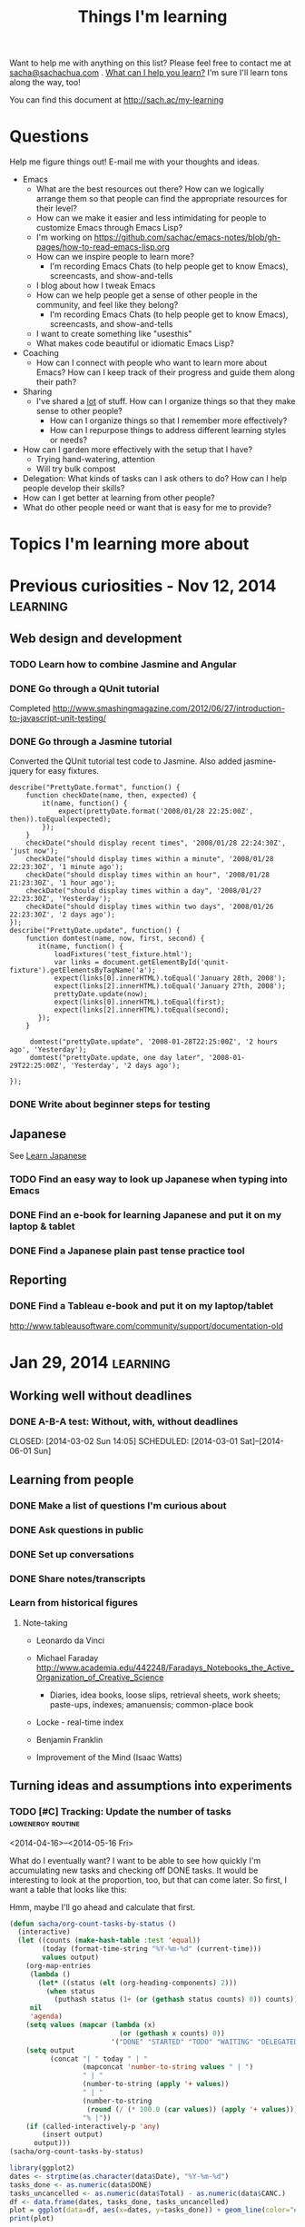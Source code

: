 #+TITLE: Things I'm learning
#+OPTIONS: toc:t

Want to help me with anything on this list? Please feel free to contact me at
[[mailto:sacha@sachachua.com][sacha@sachachua.com]] . [[http://sachachua.com/wp/2009/12/what-can-i-help-you-learn-looking-for-mentees/][What can I help you learn?]] I'm sure I'll learn tons along the way, too!

You can find this document at http://sach.ac/my-learning

* Questions

Help me figure things out! E-mail me with your thoughts and ideas.

- Emacs
	- What are the best resources out there? How can we logically arrange them so that people can find the appropriate resources for their level?
	- How can we make it easier and less intimidating for people to customize Emacs through Emacs Lisp?
    - I'm working on https://github.com/sachac/emacs-notes/blob/gh-pages/how-to-read-emacs-lisp.org
	- How can we inspire people to learn more?
		- I'm recording Emacs Chats (to help people get to know Emacs), screencasts, and show-and-tells
    - I blog about how I tweak Emacs
	- How can we help people get a sense of other people in the community, and feel like they belong?
		- I'm recording Emacs Chats (to help people get to know Emacs), screencasts, and show-and-tells
    - I want to create something like "usesthis"
	- What makes code beautiful or idiomatic Emacs Lisp?
- Coaching
	- How can I connect with people who want to learn more about Emacs? How can I keep track of their progress and guide them along their path?
- Sharing
  - I've shared a _lot_ of stuff. How can I organize things so that they make sense to other people?
	- How can I organize things so that I remember more effectively?
	- How can I repurpose things to address different learning styles or needs?
- How can I garden more effectively with the setup that I have?
  - Trying hand-watering, attention
  - Will try bulk compost
- Delegation: What kinds of tasks can I ask others to do? How can I help people develop their skills?
- How can I get better at learning from other people?
- What do other people need or want that is easy for me to provide?

* Topics I'm learning more about


* Previous curiosities - Nov 12, 2014                              :learning:
** Web design and development
   :PROPERTIES:
   :QUANTIFIED: Coding
   :END:

*** TODO Learn how to combine Jasmine and Angular
*** DONE Go through a QUnit tutorial
    CLOSED: [2014-11-12 Wed 15:44]
    :LOGBOOK:
    - State "DONE"       from "STARTED"    [2014-11-12 Wed 15:44]
    CLOCK: [2014-11-12 Wed 15:00]--[2014-11-12 Wed 15:44] =>  0:44
    :END:
    :PROPERTIES:
    :Effort:   1:00
    :END:
Completed http://www.smashingmagazine.com/2012/06/27/introduction-to-javascript-unit-testing/
*** DONE Go through a Jasmine tutorial
    CLOSED: [2014-11-12 Wed 16:25]
    :LOGBOOK:
    - State "DONE"       from "STARTED"    [2014-11-12 Wed 16:25]
    CLOCK: [2014-11-12 Wed 15:44]--[2014-11-12 Wed 16:25] =>  0:41
    :END:
    :PROPERTIES:
    :Effort:   1:00
    :END:
Converted the QUnit tutorial test code to Jasmine. Also added jasmine-jquery for easy fixtures.

#+begin_src js2
describe("PrettyDate.format", function() {
    function checkDate(name, then, expected) {
        it(name, function() {
            expect(prettyDate.format('2008/01/28 22:25:00Z', then)).toEqual(expected);
        });
    }
    checkDate("should display recent times", '2008/01/28 22:24:30Z', 'just now');
    checkDate("should display times within a minute", '2008/01/28 22:23:30Z', '1 minute ago');
    checkDate("should display times within an hour", '2008/01/28 21:23:30Z', '1 hour ago');
    checkDate("should display times within a day", '2008/01/27 22:23:30Z', 'Yesterday');
    checkDate("should display times within two days", '2008/01/26 22:23:30Z', '2 days ago');
});
describe("PrettyDate.update", function() {
    function domtest(name, now, first, second) {
       it(name, function() {
           loadFixtures('test_fixture.html');
           var links = document.getElementById('qunit-fixture').getElementsByTagName('a');
           expect(links[0].innerHTML).toEqual('January 28th, 2008');
           expect(links[2].innerHTML).toEqual('January 27th, 2008');
           prettyDate.update(now);
           expect(links[0].innerHTML).toEqual(first);
           expect(links[2].innerHTML).toEqual(second);
       });
    }

     domtest("prettyDate.update", '2008-01-28T22:25:00Z', '2 hours ago', 'Yesterday');
     domtest("prettyDate.update, one day later", '2008-01-29T22:25:00Z', 'Yesterday', '2 days ago');

});
#+end_src
*** DONE Write about beginner steps for testing
    CLOSED: [2014-11-12 Wed 16:40]
    :LOGBOOK:
    - State "DONE"       from "STARTED"    [2014-11-12 Wed 16:40]
    CLOCK: [2014-11-12 Wed 16:26]--[2014-11-12 Wed 16:40] =>  0:14
    :END:
    :PROPERTIES:
    :Effort:   1:00
    :END:
** Japanese
   :PROPERTIES:
   :QUANTIFIED: Japanese
   :END:
See [[file:~/personal/organizer.org::*Learn%20Japanese][Learn Japanese]]
*** TODO Find an easy way to look up Japanese when typing into Emacs
    :LOGBOOK:
    CLOCK: [2014-11-12 Wed 17:01]--[2014-11-15 Sat 09:30] => 64:29
    :END:
    :PROPERTIES:
    :Effort:   1:00
    :END:
*** DONE Find an e-book for learning Japanese and put it on my laptop & tablet
    CLOSED: [2014-11-12 Wed 12:31]
    :LOGBOOK:
    - State "DONE"       from "TODO"       [2014-11-12 Wed 12:31]
    :END:
*** DONE Find a Japanese plain past tense practice tool
    CLOSED: [2014-11-12 Wed 14:34]
    :LOGBOOK:
    - State "DONE"       from "STARTED"    [2014-11-12 Wed 14:34]
    CLOCK: [2014-11-12 Wed 13:57]--[2014-11-12 Wed 14:34] =>  0:37
    :END:
    :PROPERTIES:
    :Effort:   0:30
    :QUANTIFIED: Japanese
    :END:
** Reporting
*** DONE Find a Tableau e-book and put it on my laptop/tablet
    CLOSED: [2014-11-12 Wed 13:57]
    :LOGBOOK:
    - State "DONE"       from "STARTED"    [2014-11-12 Wed 13:57]
    CLOCK: [2014-11-12 Wed 12:31]--[2014-11-12 Wed 13:28] =>  0:57
    :END:
    :PROPERTIES:
    :Effort:   0:30
    :QUANTIFIED: Learn
    :END:
http://www.tableausoftware.com/community/support/documentation-old
* Jan 29, 2014                                                     :learning:
** Working well without deadlines
*** DONE A-B-A test: Without, with, without deadlines
    CLOSED: [2014-03-02 Sun 14:05] SCHEDULED: [2014-03-01 Sat]--[2014-06-01 Sun]
    :LOGBOOK:
    - State "DONE"       from "TODO"       [2014-03-02 Sun 14:05]
    :END:
** Learning from people
*** DONE Make a list of questions I'm curious about
		 CLOSED: [2014-04-20 Sun 23:13]
		:LOGBOOK:
		- State "DONE"       from "STARTED"    [2014-04-20 Sun 23:13]
		CLOCK: [2014-04-20 Sun 23:09]--[2014-04-20 Sun 23:13] =>  0:04
		CLOCK: [2014-04-20 Sun 22:34]--[2014-04-20 Sun 22:57] =>  0:23
		:END:
		:PROPERTIES:
		:Effort:   0:30
		:END:

*** DONE Ask questions in public
		 CLOSED: [2014-04-20 Sun 23:25]
		:LOGBOOK:
		- State "DONE"       from "STARTED"    [2014-04-20 Sun 23:25]
		CLOCK: [2014-04-20 Sun 23:14]--[2014-04-20 Sun 23:25] =>  0:11
		:END:
		:PROPERTIES:
		:Effort:   0:30
		:QUANTIFIED: Business Learn
		:END:
*** DONE Set up conversations
		 CLOSED: [2014-04-20 Sun 23:25]
		 :LOGBOOK:
		 - State "DONE"       from "TODO"       [2014-04-20 Sun 23:25]
		 :END:
		:PROPERTIES:
		:Effort:   0:30
		:END:
*** DONE Share notes/transcripts
		 CLOSED: [2014-04-18 Fri 10:25]
		 :LOGBOOK:
		 - State "DONE"       from "TODO"       [2014-04-18 Fri 10:25]
		 :END:
*** Learn from historical figures
**** Note-taking
- Leonardo da Vinci
- Michael Faraday http://www.academia.edu/442248/Faradays_Notebooks_the_Active_Organization_of_Creative_Science
  - Diaries, idea books, loose slips, retrieval sheets, work sheets; paste-ups, indexes; amanuensis; common-place book
- Locke - real-time index
- Benjamin Franklin

- Improvement of the Mind (Isaac Watts)

** Turning ideas and assumptions into experiments
*** TODO [#C] Tracking: Update the number of tasks        :lowenergy:routine:
    SCHEDULED: <2015-03-17 Tue .+1m>
    :PROPERTIES:
    :LAST_REPEAT: [2015-02-17 Tue 11:17]
    :END:
			 :LOGBOOK:
       - State "DONE"       from "TODO"       [2015-02-17 Tue 11:17]
       - State "DONE"       from "TODO"       [2015-01-16 Fri 17:08]
       - State "DONE"       from "TODO"       [2014-12-09 Tue 14:15]
       - State "DONE"       from "TODO"       [2014-11-05 Wed 18:27]
       - State "DONE"       from "TODO"       [2014-11-04 Tue 22:57]
       - State "DONE"       from "TODO"       [2014-11-03 Mon 22:15]
       - State "DONE"       from "TODO"       [2014-11-02 Sun 22:37]
			 - State "DONE"       from "TODO"       [2014-09-14 Sun 20:18]
			 - State "DONE"       from "TODO"       [2014-08-17 Sun 22:57]
			 - State "DONE"       from "TODO"       [2014-08-15 Fri 11:57]
			 - State "DONE"       from "TODO"       [2014-07-27 Sun 22:33]
			 - State "DONE"       from "TODO"       [2014-06-05 Thu 21:59]
			 - State "DONE"       from "TODO"       [2014-05-21 Wed 22:13]
			 - State "DONE"       from "STARTED"    [2014-05-07 Wed 22:39]
			 CLOCK: [2014-05-07 Wed 22:37]--[2014-05-07 Wed 22:39] =>  0:02
			 - State "DONE"       from "TODO"       [2014-05-07 Wed 22:37]
			 - State "DONE"       from "TODO"       [2014-05-04 Sun 21:25]
			 - State "DONE"       from "STARTED"    [2014-05-01 Thu 22:21]
			 CLOCK: [2014-05-01 Thu 22:12]--[2014-05-01 Thu 22:21] =>  0:09
			 - State "DONE"       from "TODO"       [2014-04-30 Wed 23:42]
			 - State "DONE"       from "TODO"       [2014-04-28 Mon 21:56]
			 - State "DONE"       from "TODO"       [2014-04-23 Wed 23:59]
			 - State "DONE"       from "TODO"       [2014-04-21 Mon 23:22]
			 - State "DONE"       from "TODO"       [2014-04-21 Mon 23:22]
			 - State "DONE"       from "TODO"       [2014-04-20 Sun 23:27]
			 - State "DONE"       from "STARTED"    [2014-04-18 Fri 16:37]
			 CLOCK: [2014-04-18 Fri 16:35]--[2014-04-18 Fri 16:37] =>  0:02
			 - State "DONE"       from "STARTED"    [2014-04-17 Thu 22:03]
			 CLOCK: [2014-04-17 Thu 21:49]--[2014-04-17 Thu 21:59] =>  0:10
			 :END:

<2014-04-16>--<2014-05-16 Fri>

What do I eventually want? I want to be able to see how quickly I'm accumulating new tasks and checking off DONE tasks. It would be interesting to look at the proportion, too, but that can come later. So first, I want a table that looks like this:

Hmm, maybe I'll go ahead and calculate that first.

#+begin_src emacs-lisp :results raw append
  (defun sacha/org-count-tasks-by-status ()
    (interactive)
    (let ((counts (make-hash-table :test 'equal))
          (today (format-time-string "%Y-%m-%d" (current-time)))
          values output)
      (org-map-entries
       (lambda ()
         (let* ((status (elt (org-heading-components) 2)))
           (when status
             (puthash status (1+ (or (gethash status counts) 0)) counts))))
       nil
       'agenda)
      (setq values (mapcar (lambda (x)
                             (or (gethash x counts) 0))
                           '("DONE" "STARTED" "TODO" "WAITING" "DELEGATED" "CANCELLED" "SOMEDAY")))
      (setq output
            (concat "| " today " | "
                    (mapconcat 'number-to-string values " | ")
                    " | "
                    (number-to-string (apply '+ values))
                    " | "
                    (number-to-string
                     (round (/ (* 100.0 (car values)) (apply '+ values))))
                    "% |"))
      (if (called-interactively-p 'any)
          (insert output)
        output)))
  (sacha/org-count-tasks-by-status)
#+end_src

#+NAME: burndown
#+RESULTS:
|       Date | DONE | START. | TODO | WAIT. | DELEG. | CANC. | SOMEDAY | Total | % done | + done | +canc. | + total | + t - d - c |
|------------+------+--------+------+-------+--------+-------+---------+-------+--------+--------+--------+---------+-------------|
| 2014-04-16 | 1104 |      1 |  403 |     3 |      1 |   104 |      35 |  1651 |    67% |        |        |         |             |
| 2014-04-17 | 1257 |      0 |  114 |     4 |      1 |   171 |     107 |  1654 |    76% |    153 |     67 |       3 |        -217 |
| 2014-04-18 | 1292 |      0 |   74 |     4 |      5 |   183 |     100 |  1658 |    78% |     35 |     12 |       4 |         -43 |
| 2014-04-20 | 1305 |      0 |   80 |     4 |      5 |   183 |     100 |  1677 |    78% |     13 |      0 |      19 |           6 |
| 2014-04-21 | 1311 |      1 |   78 |     4 |      4 |   184 |      99 |  1681 |    78% |      6 |      1 |       4 |          -3 |
| 2014-04-22 | 1313 |      2 |   75 |     4 |      4 |   184 |      99 |  1681 |    78% |      2 |      0 |       0 |          -2 |
| 2014-04-23 | 1369 |      4 |   66 |     4 |      5 |   186 |     101 |  1735 |    79% |     56 |      2 |      54 |          -4 |
| 2014-04-24 | 1371 |      3 |   69 |     4 |      5 |   186 |     101 |  1739 |    79% |      2 |      0 |       4 |           2 |
| 2014-04-25 | 1379 |      3 |   60 |     3 |      5 |   189 |     103 |  1742 |    79% |      8 |      3 |       3 |          -8 |
| 2014-04-26 | 1384 |      3 |   65 |     3 |      5 |   192 |     103 |  1755 |    79% |      5 |      3 |      13 |           5 |
| 2014-04-27 | 1389 |      2 |   66 |     3 |      5 |   192 |     103 |  1760 |    79% |      5 |      0 |       5 |           0 |
| 2014-04-28 | 1396 |      3 |   67 |     3 |      5 |   192 |     103 |  1769 |    79% |      7 |      0 |       9 |           2 |
| 2014-04-29 | 1396 |      3 |   67 |     3 |      5 |   192 |     103 |  1769 |    79% |      0 |      0 |       0 |           0 |
| 2014-04-30 | 1404 |      4 |   70 |     4 |      5 |   192 |     103 |  1782 |    79% |      8 |      0 |      13 |           5 |
| 2014-05-01 | 1413 |      4 |   80 |     3 |      4 |   193 |     103 |  1800 |    79% |      9 |      1 |      18 |           8 |
| 2014-05-02 | 1419 |      3 |   80 |     4 |      6 |   193 |     103 |  1808 |    78% |      6 |      0 |       8 |           2 |
| 2014-05-03 | 1429 |      4 |  106 |     4 |      6 |   192 |     114 |  1855 |    77% |     10 |     -1 |      47 |          38 |
| 2014-05-04 | 1434 |      3 |  105 |     4 |      6 |   192 |     114 |  1858 |    77% |      5 |      0 |       3 |          -2 |
| 2014-05-05 | 1442 |      5 |  103 |     3 |      7 |   192 |     115 |  1867 |    77% |      8 |      0 |       9 |           1 |
| 2014-05-07 | 1452 |      5 |  110 |     3 |      7 |   192 |     115 |  1884 |    77% |     10 |      0 |      17 |           7 |
| 2014-05-08 | 1455 |      5 |  108 |     3 |      7 |   192 |     115 |  1885 |    77% |      3 |      0 |       1 |          -2 |
| 2014-05-09 | 1465 |      7 |  106 |     4 |      7 |   192 |     115 |  1896 |    77% |     10 |      0 |      11 |           1 |
| 2014-05-11 | 1472 |     10 |  109 |     3 |      6 |   216 |      94 |  1910 |    77% |      7 |     24 |      14 |         -17 |
| 2014-05-13 | 1482 |      6 |  112 |     3 |      5 |   217 |      94 |  1919 |    77% |     10 |      1 |       9 |          -2 |
| 2014-05-14 | 1484 |      6 |  112 |     3 |      5 |   217 |      94 |  1921 |    77% |      2 |      0 |       2 |           0 |
| 2014-05-16 | 1485 |      8 |  113 |     3 |      5 |   218 |      94 |  1926 |    77% |      1 |      1 |       5 |           3 |
| 2014-05-17 | 1492 |      4 |  113 |     3 |      5 |   219 |      93 |  1929 |    77% |      7 |      1 |       3 |          -5 |
| 2014-05-19 | 1497 |      5 |  115 |     3 |      5 |   219 |      93 |  1937 |    77% |      5 |      0 |       8 |           3 |
| 2014-05-21 | 1501 |      5 |  112 |     4 |      5 |   220 |      93 |  1940 |    77% |      4 |      1 |       3 |          -2 |
| 2014-05-22 | 1515 |      0 |   97 |     3 |      6 |   225 |      96 |  1942 |    78% |     14 |      5 |       2 |         -17 |
| 2014-05-25 | 1523 |      0 |   93 |     4 |      6 |   227 |      98 |  1951 |    78% |      8 |      2 |       9 |          -1 |
| 2014-05-26 | 1523 |      1 |   94 |     4 |      6 |   227 |      98 |  1953 |    78% |      0 |      0 |       2 |           2 |
| 2014-05-29 | 1526 |      5 |   93 |     4 |      6 |   227 |      98 |  1959 |    78% |      3 |      0 |       6 |           3 |
| 2014-05-31 | 1529 |      4 |   94 |     4 |      6 |   227 |      98 |  1962 |    78% |      3 |      0 |       3 |           0 |
| 2014-06-01 | 1529 |      4 |  100 |     4 |      6 |   228 |      98 |  1969 |    78% |      0 |      1 |       7 |           6 |
| 2014-06-03 | 1537 |      5 |   95 |     3 |      5 |   228 |      98 |  1971 |    78% |      8 |      0 |       2 |          -6 |
| 2014-06-05 | 1543 |      2 |   94 |     3 |      5 |   229 |      98 |  1974 |    78% |      6 |      1 |       3 |          -4 |
| 2014-06-06 | 1553 |      3 |   84 |     3 |      7 |   234 |      99 |  1983 |    78% |     10 |      5 |       9 |          -6 |
| 2014-06-12 | 1560 |      4 |   85 |     3 |      7 |   237 |      98 |  1994 |    78% |      7 |      3 |      11 |           1 |
| 2014-06-13 | 1563 |      5 |   85 |     3 |      8 |   237 |      98 |  1999 |    78% |      3 |      0 |       5 |           2 |
| 2014-06-17 | 1585 |      3 |   89 |     2 |      7 |   241 |      98 |  2025 |    78% |     22 |      4 |      26 |           0 |
| 2014-06-25 | 1590 |      4 |   86 |     2 |      7 |   242 |      98 |  2029 |    78% |      5 |      1 |       4 |          -2 |
| 2014-07-06 | 1601 |      5 |   84 |     2 |      7 |   242 |      98 |  2039 |    79% |     11 |      0 |      10 |          -1 |
| 2014-07-09 | 1603 |      4 |   86 |     2 |      7 |   242 |      98 |  2042 |    79% |      2 |      0 |       3 |           1 |
| 2014-07-27 | 1611 |      5 |   82 |     1 |      7 |   246 |     102 |  2054 |    78% |      8 |      4 |      12 |           0 |
| 2014-08-09 | 1630 |      5 |   87 |     1 |      7 |   247 |     101 |  2078 |    78% |     19 |      1 |      24 |           4 |
| 2014-08-16 | 1639 |      5 |   58 |     1 |      7 |   261 |     109 |  2080 |    79% |      9 |     14 |       2 |         -21 |
| 2014-08-17 | 1641 |      4 |   66 |     1 |      7 |   261 |     110 |  2090 |    79% |      2 |      0 |      10 |           8 |
| 2014-08-24 | 1652 |      4 |   67 |     1 |      7 |   262 |     110 |  2103 |    79% |     11 |      1 |      13 |           1 |
| 2014-09-05 | 1669 |      4 |   68 |     1 |      7 |   264 |     109 |  2122 |    79% |     17 |      2 |      19 |           0 |
| 2014-09-14 | 1695 |      3 |   61 |     1 |      7 |   277 |      99 |  2143 |    79% |     26 |     13 |      21 |         -18 |
| 2014-10-01 | 1731 |      3 |   61 |     0 |      4 |   292 |      79 |  2170 |    80% |     36 |     15 |      27 |         -24 |
| 2014-11-05 | 1760 |      2 |   92 |     1 |      4 |   289 |      75 |  2223 |    79% |     29 |     -3 |      53 |          27 |
| 2014-12-09 | 1827 |      6 |  117 |     0 |      4 |   288 |      65 |  2307 |    79% |     67 |     -1 |      84 |          18 |
| 2015-01-04 |  390 |      8 |  189 |     2 |      4 |    94 |      63 |   750 |    52% |  -1437 |   -194 |   -1557 |          74 |
| 2015-01-16 |  444 |      9 |  197 |     3 |      4 |    97 |      63 |   817 |    54% |     54 |      3 |      67 |          10 |
| 2015-02-17 |  546 |     11 |  230 |    26 |      4 |    96 |     116 |  1029 |    53% |    102 |     -1 |     212 |         111 |
| 2015-02-18 |  555 |     15 |  236 |    26 |      4 |    96 |     115 |  1047 |    53% |      9 |      0 |      18 |           9 |
#+TBLFM: @3$11..@>$11=$2-@-1$2::@3$13..@>$13=$9-@-1$9::@3$14..@>$14=$13-$11-($7-@-1$7)::@3$12..@>$12=$7-@-1$7

#+begin_src R :var data=burndown :results graphics :file tasks.png :exports both
library(ggplot2)
dates <- strptime(as.character(data$Date), "%Y-%m-%d")
tasks_done <- as.numeric(data$DONE)
tasks_uncancelled <- as.numeric(data$Total) - as.numeric(data$CANC.)
df <- data.frame(dates, tasks_done, tasks_uncancelled)
plot = ggplot(data=df, aes(x=dates, y=tasks_done)) + geom_line(color="#009900") + geom_point() + geom_line(aes(y=tasks_uncancelled), color="blue") + geom_point(aes(y=tasks_uncancelled))
print(plot)
#+end_src

#+RESULTS:
[[file:tasks.png]]


#+begin_src R :var data=burndown :results graphics :file r-graph-2.png  :exports both
library(ggplot2)
dates <- strptime(as.character(data$Date), "%Y-%m-%d")
tasks_remaining <- as.numeric(data$Total) - as.numeric(data$CANC.) - as.numeric(data$DONE)
df <- data.frame(dates, tasks_remaining)
plot = ggplot(data=df, aes(x=dates, y=tasks_remaining, ymin=0)) + geom_line(color="#009900") + geom_point()
print(plot)
#+end_src

#+RESULTS:
[[file:r-graph-2.png]]


*** DONE [#C] Track cat data 																	:@home:routine:

<2014-03-23>--<2014-05-23 Fri>

[[https://docs.google.com/a/sachachua.com/spreadsheet/ccc?key=0AsLpkeSVIjRYdE40bU13V3I5YV9XMlA3bW5XaVB4Tmc&usp=drive_web#gid=0][Spreadsheet]]
http://192.168.1.11/webcam

#+begin_src emacs-lisp
(progn
 (browse-url "https://docs.google.com/a/sachachua.com/spreadsheet/ccc?key=0AsLpkeSVIjRYdE40bU13V3I5YV9XMlA3bW5XaVB4Tmc&usp=drive_web#gid=0")
(browse-url-firefox "http://192.168.1.11/webcam"))
#+end_src

#+RESULTS:

    :LOGBOOK:
		CLOCK: [2014-07-27 Sun 22:25]--[2014-07-27 Sun 22:28] =>  0:03
		- State "DONE"       from "STARTED"    [2014-06-25 Wed 23:30]
		CLOCK: [2014-06-25 Wed 19:43]--[2014-06-25 Wed 23:30] =>  3:47
		- State "DONE"       from "STARTED"    [2014-06-13 Fri 12:23]
		CLOCK: [2014-06-13 Fri 12:23]--[2014-06-13 Fri 12:23] =>  0:00
		CLOCK: [2014-06-01 Sun 18:58]--[2014-06-01 Sun 20:32] =>  1:34
		- State "DONE"       from ""           [2014-05-21 Wed 22:12]
		CLOCK: [2014-05-21 Wed 21:24]--[2014-05-21 Wed 22:12] =>  0:48
		- State "DONE"       from "STARTED"    [2014-05-17 Sat 22:58] \\
			15 data points
		CLOCK: [2014-05-17 Sat 22:46]--[2014-05-17 Sat 22:58] =>  0:12
		- State "DONE"       from "STARTED"    [2014-05-16 Fri 21:43] \\
			65 data points (/ 41 65.0) 0.6307692307692308 per data point
		CLOCK: [2014-05-16 Fri 21:02]--[2014-05-16 Fri 21:43] =>  0:41
		- State "DONE"       from "STARTED"    [2014-05-14 Wed 20:02] \\
			47 data points (VLC plugin issues)
		CLOCK: [2014-05-14 Wed 19:39]--[2014-05-14 Wed 20:02] =>  0:23
		- State "DONE"       from "STARTED"    [2014-05-09 Fri 19:57] \\
			36 data points
		CLOCK: [2014-05-09 Fri 19:46]--[2014-05-09 Fri 19:57] =>  0:11
		- State "DONE"       from "STARTED"    [2014-05-07 Wed 22:35] \\
			19 data points
		CLOCK: [2014-05-07 Wed 22:31]--[2014-05-07 Wed 22:35] =>  0:04
		- State "DONE"       from "STARTED"    [2014-05-06 Tue 23:04]
		CLOCK: [2014-05-06 Tue 22:19]--[2014-05-06 Tue 23:04] =>  0:45
		- State "DONE"       from "STARTED"    [2014-05-05 Mon 18:17]
		CLOCK: [2014-05-05 Mon 18:00]--[2014-05-05 Mon 18:17] =>  0:17
		- State "DONE"       from "STARTED"    [2014-05-04 Sun 21:24]
		CLOCK: [2014-05-04 Sun 20:06]--[2014-05-04 Sun 21:24] =>  1:18
		- State "DONE"       from "STARTED"    [2014-05-01 Thu 23:05] \\
			Zapped the pi
		CLOCK: [2014-05-01 Thu 22:21]--[2014-05-01 Thu 22:29] =>  0:08
		- State "DONE"       from "STARTED"    [2014-04-30 Wed 20:24] \\
			Hmm, these experimental conditions are not working...
		CLOCK: [2014-04-30 Wed 20:00]--[2014-04-30 Wed 20:24] =>  0:24
		- State "DONE"       from "STARTED"    [2014-04-28 Mon 21:48]
		CLOCK: [2014-04-28 Mon 21:27]--[2014-04-28 Mon 21:48] =>  0:21
		- State "DONE"       from "STARTED"    [2014-04-27 Sun 18:37]
		CLOCK: [2014-04-27 Sun 16:37]--[2014-04-27 Sun 18:37] =>  2:00
		- State "DONE"       from "STARTED"    [2014-04-23 Wed 23:53] \\
			Leia's X is remarkably stable at 6%.
		CLOCK: [2014-04-23 Wed 23:24]--[2014-04-23 Wed 23:53] =>  0:29
		CLOCK: [2014-04-23 Wed 19:04]--[2014-04-23 Wed 19:11] =>  0:07
		- State "DONE"       from "STARTED"    [2014-04-20 Sun 11:03] \\
			13 data points
		CLOCK: [2014-04-20 Sun 10:58]--[2014-04-20 Sun 11:03] =>  0:05
		- State "DONE"       from "STARTED"    [2014-04-19 Sat 17:13] \\
			15 data points. That's weird, Leia pooped outside the box without checking the other two empty boxes...
		CLOCK: [2014-04-19 Sat 17:06]--[2014-04-19 Sat 17:13] =>  0:07
		- State "DONE"       from "STARTED"    [2014-04-18 Fri 12:16] \\
			11 data points
		CLOCK: [2014-04-18 Fri 12:10]--[2014-04-18 Fri 12:16] =>  0:06
		- State "DONE"       from "STARTED"    [2014-04-17 Thu 21:48] \\
			22 data points. Also, Neko covered! Learned how to use INDEX(F2:F,COUNTA(F2:F)) to get the last item.
		CLOCK: [2014-04-17 Thu 21:27]--[2014-04-17 Thu 21:48] =>  0:21
		- State "DONE"       from "TODO"       [2014-04-16 Wed 17:35]
		- State "DONE"       from "STARTED"    [2014-04-15 Tue 00:03]
    24 data points
		CLOCK: [2014-04-14 Mon 23:41]--[2014-04-15 Tue 00:03] =>  0:22
		- State "DONE"       from "STARTED"    [2014-04-13 Sun 18:34]
		CLOCK: [2014-04-13 Sun 18:11]--[2014-04-13 Sun 18:34] =>  0:23
		CLOCK: [2014-04-12 Sat 15:24]--[2014-04-12 Sat 15:28] =>  0:04
		- State "DONE"       from "TODO"       [2014-04-11 Fri 22:27]
		- State "DONE"       from "STARTED"    [2014-04-11 Fri 20:47] 32 data points
		CLOCK: [2014-04-11 Fri 20:20]--[2014-04-11 Fri 20:47] =>  0:27
    - State "DONE"       from "STARTED"    [2014-04-09 Wed 19:28]
    CLOCK: [2014-04-09 Wed 19:13]--[2014-04-09 Wed 19:28] =>  0:15
    - State "DONE"       from "STARTED"    [2014-04-05 Sat 00:51]
    CLOCK: [2014-04-05 Sat 00:12]--[2014-04-05 Sat 00:51] =>  0:39
    :END:
    :PROPERTIES:
    :STYLE:    habit
    :QUANTIFIED: Track
    :Effort:   0:30
    :LOGGING: lognoterepeat
		:LAST_REPEAT: [2014-06-25 Wed 23:30]
		:Attachments: 2014-04-27%2017_16_53-Microsoft%20Excel%20-%20Litterbox%20Data.xlsx.png
		:ID:       8cbad18f-d84a-4351-b3f1-933ce5666f8e
    :END:




** Self-directed learning
*** DONE Use the structured debriefing framework for one occasion, then reflect on it
		 CLOSED: [2014-04-23 Wed 16:25]
		:LOGBOOK:
		- State "DONE"       from "STARTED"    [2014-04-23 Wed 16:25]
		CLOCK: [2014-04-23 Wed 15:43]--[2014-04-23 Wed 16:25] =>  0:42
		:END:
		:PROPERTIES:
		:Effort:   1:00
		:QUANTIFIED: Writing
		:END:
** Delegation
:PROPERTIES:
:QUANTIFIED: Delegation
:END:
*** Work up to delegating 30 hours of work a week
		:PROPERTIES:
		:Effort:   1:15
		:END:
**** DONE Consider encouraging current assistants vs adding more assistants
		 CLOSED: [2014-04-18 Fri 18:05]
		 :LOGBOOK:
		 - State "DONE"       from "STARTED"    [2014-04-18 Fri 18:05]
		 CLOCK: [2014-04-18 Fri 17:46]--[2014-04-18 Fri 18:05] =>  0:19
		 :END:
		 :PROPERTIES:
		 :Effort:   0:15
		 :END:
- Sticking with current team
  - Decent skills
  - Need more pushing, perhaps, since I'm too nice and I allow people to pick instead of assigning tasks? Try getting the hang of assigning tasks first.
- Adding more people
  - Could possibly run into task starvation
  - But more skills! Coding? Emacs Lisp?
  - Learn how to manage the assistants I have first, before greedily adding more.

**** DONE Add more tasks to delegation board in Trello
		 CLOSED: [2014-04-23 Wed 15:42]
		 :LOGBOOK:
		 - State "DONE"       from "STARTED"    [2014-04-23 Wed 15:42]
		 CLOCK: [2014-04-23 Wed 15:34]--[2014-04-23 Wed 15:42] =>  0:08
		 :END:
		 :PROPERTIES:
		 :Effort:   0:30
		 :END:


**** DONE Examine unscheduled tasks for things that can be delegated
		 CLOSED: [2014-04-18 Fri 17:23]
		 :LOGBOOK:
		 - State "DONE"       from "STARTED"    [2014-04-18 Fri 17:23]
		 CLOCK: [2014-04-18 Fri 17:19]--[2014-04-18 Fri 17:23] =>  0:04
		 :END:
		 :PROPERTIES:
		 :Effort:   0:30
		 :END:
Nothing! Really? Weird...
*** CANCELLED Document three processes each week
		 CLOSED: [2014-06-06 Fri 20:32]
    :LOGBOOK:
		- State "CANCELLED"  from "TODO"       [2014-06-06 Fri 20:32]
    - State "DONE"       from "TODO"       [2014-03-15 Sat 18:51]
    - State "DONE"       from "TODO"       [2014-03-12 Wed 14:30]
    - State "DONE"       from "TODO"       [2014-03-11 Tue 15:10]
    - State "DONE"       from "TODO"       [2014-03-09 Sun 21:55]
    - State "DONE"       from "TODO"       [2014-03-07 Fri 15:19]
    - State "DONE"       from "TODO"       [2014-03-06 Thu 19:04]
    - State "DONE"       from "TODO"       [2014-03-05 Wed 16:34]
    - State "DONE"       from "TODO"       [2014-02-28 Fri 20:13]
    - State "DONE"       from "TODO"       [2014-02-27 Thu 23:30]
    - State "DONE"       from "TODO"       [2014-02-26 Wed 19:53]
    - State "DONE"       from "TODO"       [2014-02-23 Sun 18:01]
    - State "DONE"       from "TODO"       [2014-02-17 Mon 01:17]
    - State "DONE"       from "TODO"       [2014-02-15 Sat 23:23]
    - State "DONE"       from "TODO"       [2014-02-15 Sat 23:23]
    - State "DONE"       from "TODO"       [2014-02-15 Sat 23:20]
    - State "DONE"       from "TODO"       [2014-02-10 Mon 10:56]
    - State "DONE"       from "TODO"       [2014-02-08 Sat 10:47]
    - State "DONE"       from "TODO"       [2014-01-31 Fri 20:01]
    :END:
    :PROPERTIES:
    :LAST_REPEAT: [2014-03-15 Sat 18:51]

		:Effort:   2:00
    :END:
http://www.chrisducker.com/101-tasks-to-outsource-to-virtual-staff/
    <2014-01-29 Wed>--<2014-03-01 Sat>
- [2013-01-31] Update QuantifiedSelf.ca blog posts with video embeds
- [2013-01-30] Request books from the library
- [2013-01-28] How to add tags to Flickr sketches

** Exercise
*** DONE Borrow yoga DVD and try half an hour every other day
    :LOGBOOK:
    - State "DONE"       from "TODO"       [2014-02-05 Wed 20:27]
    :END:
*** CANCELLED Sign up for a class series (8 weeks?)
		CLOSED: [2014-06-05 Thu 21:57]
		 :LOGBOOK:
		 - State "CANCELLED"  from "TODO"       [2014-06-05 Thu 21:57] \\
			 Meh.
		 :END:
** Cooking
*** DONE Try two spice combinations
    CLOSED: [2014-03-17 Mon 16:07]
    :LOGBOOK:
    - State "DONE"       from "TODO"       [2014-03-17 Mon 16:07]
    :END:
* Learning update - Jan 3, 2014                                    :learning:

** Learning (T)
*** DONE Planning: Figuring out good questions to explore and resources/experiments for those questions
		 CLOSED: [2014-04-18 Fri 16:45]
		 :LOGBOOK:
		 - State "DONE"       from "TODO"       [2014-04-18 Fri 16:45]
		 :END:
**** DONE If I focus on just-in-time learning (instead of scheduled courses or recurring membership), then I will use the momentum to directly apply the lessons and I won't feel guilty about unused resources
		 CLOSED: [2014-04-18 Fri 16:45]
		 :LOGBOOK:
		 - State "DONE"       from "TODO"       [2014-04-18 Fri 16:45]
		 :END:
**** DONE If I name the things I'm learning about and map them to categories, then I can look up my notes and visualize the accumulation
		 CLOSED: [2014-04-18 Fri 16:45]
		 :LOGBOOK:
		 - State "DONE"       from "TODO"       [2014-04-18 Fri 16:45]
		 :END:
**** DONE If I track experiments in Org Mode, then good ideas won't slip through the cracks and I will be deliberately observing effects and making progress :month:
     CLOSED: [2014-01-14 Tue 20:21]
     :LOGBOOK:
     - State "DONE"       from "TODO"       [2014-01-14 Tue 20:21]
     :END:
     <2014-01-05 Sun>--<2014-02-05 Wed>
Duration: 1 month
Previous state: Flickr
Conclusion: GOOD.

*** SOMEDAY Learning from people
- Triggered experiment: When i have an idea or I could use some help, then I should ask my social networks, and maybe others will get involved
*** CANCELLED Finding and filling gaps
		 CLOSED: [2014-09-14 Sun 20:20]
		 :LOGBOOK:
		 - State "CANCELLED"  from "SOMEDAY"    [2014-09-14 Sun 20:20]
		 :END:
*** To share
- Visual thinking
- Note-taking
- Reading
- Experimenting
** Sharing (W)
*** Writing
**** DONE Pretend that I am confident
		 CLOSED: [2014-04-17 Thu 22:56]
		 :LOGBOOK:
		 - State "DONE"       from "TODO"       [2014-04-17 Thu 22:56]
		 :END:
*** DONE Collecting questions and sharing answers/tips
		 CLOSED: [2014-04-18 Fri 16:49]
		 :LOGBOOK:
		 - State "DONE"       from "TODO"       [2014-04-18 Fri 16:49]
		 :END:
*** SOMEDAY Organizing and collating
*** SOMEDAY Finding and filling gaps
*** DONE Podcasting, video
*** DONE Hangouts
*** DONE Helpouts
**** DONE When I offer 30-minute Helpouts for Emacs, then this will be enough time to comfortably explore someone's configuration
     CLOSED: [2014-03-05 Wed 16:06] SCHEDULED: <2014-03-05 Wed>
     :LOGBOOK:
     - State "DONE"       from "TODO"       [2014-03-05 Wed 16:06]
     :END:
*** SOMEDAY Personal updates (see Connecting)
*** To share
- Blogging
- Drawing
- Google Helpouts
- E-mail
- Social networks
** Drawing and visual thinking (Th)
*** DONE Using colour for emphasis, structure, and visual variety
		 CLOSED: [2014-04-17 Thu 22:57]
		 :LOGBOOK:
		 - State "DONE"       from "TODO"       [2014-04-17 Thu 22:57]
		 :END:
**** DONE If I draw with blue and black as my default workflow, then I can add shading with a light blue or light yellow highlight to add more depth and interest to my sketches
     CLOSED: [2014-01-11 Sat 22:19]
     :LOGBOOK:
     - State "DONE"       from "TODO"       [2014-01-11 Sat 22:19]
     :END:
- 2014-01-11: Pretty all right. Will continue.
- Previous: Drew with red and black; used to draw with blue and black, but decided not to because I didn't have the pens handy. Will change to always carrying the pens in my belt bag.
- If false: Blue is hard to see at a glance, and switching and colouring are less fun.
     SCHEDULED: <2014-01-05 Sun>--<2014-01-11 Sat>

**** DONE If I draw with red and black, then my sketchnotes will be more visually structured while still keeping post-processing simple
     CLOSED: [2014-01-05 Sun 21:29] DEADLINE: <2014-01-05 Fri>
     :LOGBOOK:
     - State "DONE"       from "TODO"       [2014-01-05 Sun 21:29]
     :END:
- Previous: All black or all blue; sometimes computer-coloured
- If false: Thumbnails are still difficult to distinguish; feeling vs all-black sketches; feeling vs blue-and-black sketches like

| Blue | [[http://www.flickr.com/photos/sachac/10994747174/][Flickr]] | [[http://sachachua.com/blog/2013/12/making-paper-notes/][Blog]] |
| Red  | [[http://www.flickr.com/photos/sachac/11733224444/][Flickr]] | [[http://sachachua.com/blog/2014/01/spiral-learning/][Blog]] |

- [2014-01-05]: If I use red, I usually have to colour-correct it in Autodesk Sketchbook Pro so that it doesn't look pink. I haven't figured out how to automate this yet, since Autodesk Sketchbook Pro neatly allows me to avoid correcting grayscale items. Per image, it's a few clicks and a drag. Leaning towards blue again. Red is more fun, though.

Evaluated over three days:  <2014-01-03 Fri>--<2014-01-05 Sun>

**** DONE If I spend at least one day a week drawing on my computer, then I will improve my workflow and get a better sense of my needs
		 CLOSED: [2014-04-18 Fri 16:45]
		 :LOGBOOK:
		 - State "DONE"       from "TODO"       [2014-04-18 Fri 16:45]
		 :END:
*** DONE Figures, hands, faces :low-energy:
		 CLOSED: [2014-09-14 Sun 20:20]
		 :LOGBOOK:
		 - State "DONE"       from "SOMEDAY"    [2014-09-14 Sun 20:20]
		 :END:
*** SOMEDAY Depth :low-energy:
*** DONE Visual vocabulary :low-energy:
		 CLOSED: [2014-04-18 Fri 10:31]
		 :LOGBOOK:
		 - State "DONE"       from "SOMEDAY"    [2014-04-18 Fri 10:31]
		 :END:
*** DONE Metaphors :low-energy:
		 CLOSED: [2014-04-18 Fri 10:31]
		 :LOGBOOK:
		 - State "DONE"       from "SOMEDAY"    [2014-04-18 Fri 10:31]
		 :END:
*** To share
- Workflow
- Thinking
- Models
** Living (F)
*** DONE Establishing a winter exercise routine
		 CLOSED: [2014-04-18 Fri 16:46] SCHEDULED: <2014-11-01 Sat>
		 :LOGBOOK:
		 - State "DONE"       from "TODO"       [2014-04-18 Fri 16:46]
		 :END:
**** DONE If I play with exercise (ex: zombie survival mode), then I can make it fun enough to do 3x a week
		 CLOSED: [2014-04-18 Fri 16:46]
		 :LOGBOOK:
		 - State "DONE"       from "TODO"       [2014-04-18 Fri 16:46]
		 :END:
Biking is fun. At home - strength exercises while playing?
*** DONE House
		 CLOSED: [2014-09-14 Sun 20:21]
		 :LOGBOOK:
		 - State "DONE"       from "SOMEDAY"    [2014-09-14 Sun 20:21]
		 :END:
**** DONE If we let Leia out in the basement on non-litterbox-accident days, then the number of accidents will be less than three times a month :quarter:
     CLOSED: [2014-01-26 Sun 22:24]
     :LOGBOOK:
     - State "DONE"       from "TODO"       [2014-01-26 Sun 22:24]
     :END:
     [2014-01-05 Sun]--[2014-04-05 Sat]
Started [2013-01-05]
(three-day isolation protocol whenever she has tummy problems)

Previous: Bathroom almost all day except when we're there to monitor
**** DONE If we don't turn on special heating downstairs, the cats will still be fine :month:
     CLOSED: [2014-01-11 Sat 22:58]
     :LOGBOOK:
     - State "DONE"       from ""           [2014-01-11 Sat 22:58]
     :END:
If false: The cats are shivering or they catch cold
     <2014-01-05 Sun>--<2014-01-11 Wed>
**** DONE If I establish a weekly routine with daily vacuuming, then I will clean more regularly :week:
     CLOSED: [2014-01-11 Sat 22:56]
     :LOGBOOK:
     - State "DONE"       from "TODO"       [2014-01-11 Sat 22:56]
     :END:
- If false: I drop the schedule after a week
- Previous: Occasional weekend cleaning
     <2014-01-05 Sun>--<2014-01-12 Sun>

Yeaaaah... right.
**** DONE If I embrace research and comparison shopping as an opportunity to geek out more, then I will feel less overwhelmed and more edified
		 CLOSED: [2014-04-17 Thu 22:57]
		 :LOGBOOK:
		 - State "DONE"       from "TODO"       [2014-04-17 Thu 22:57]
		 :END:
- 2013-01-06: Vacuum
**** DONE If I spend time maintaining the things I like, then I can make them last longer than I expected
		 CLOSED: [2014-04-17 Thu 22:57]
		 :LOGBOOK:
		 - State "DONE"       from "TODO"       [2014-04-17 Thu 22:57]
		 :END:
- 2013-01-06: Boots
**** If I invest in amending the soil and I stop trying to balance the cost (treat it like a hobby instead of as grocery-replacement), then I'll enjoy growing basil, tomatoes, and bitter melon
[[file:~/personal/organizer.org::*Garden][Garden]]
*** DONE Minimalism, quality
		 CLOSED: [2014-09-14 Sun 20:21]
		 :LOGBOOK:
		 - State "DONE"       from "SOMEDAY"    [2014-09-14 Sun 20:21]
		 :END:
*** DONE More recipes
		 CLOSED: [2014-09-14 Sun 20:21]
		 :LOGBOOK:
		 - State "DONE"       from "SOMEDAY"    [2014-09-14 Sun 20:21]
		 :END:
*** Stoicism
**** DONE Track negative feelings
		 CLOSED: [2014-04-17 Thu 22:55]
		 :LOGBOOK:
		 - State "DONE"       from "TODO"       [2014-04-17 Thu 22:55]
		 :END:
<2014-01-26 Sun>--<2014-02-26 Wed>

http://sachachua.com/blog/2014/01/simplifying-with-stoicism-examining-negative-feelings/

| [2014-01-26]     | Went for a two-hour walk in the snow. Was fine. |
| [2014-01-27 Mon] | Paper cut. No problem.                          |
| [2014-01-28 Tue] | Worked with Java. Not frustrated.               |
| [2014-02-09]     | Anxious about potential side-effects. |


**** DONE Identify attachments
		 CLOSED: [2014-04-17 Thu 22:55]
		 :LOGBOOK:
		 - State "DONE"       from "TODO"       [2014-04-17 Thu 22:55]
		 :END:
**** DONE Identify what I can control
		 CLOSED: [2014-04-17 Thu 22:55]
		 :LOGBOOK:
		 - State "DONE"       from "TODO"       [2014-04-17 Thu 22:55]
		 :END:
**** DONE Practise negative visualization
		 CLOSED: [2014-04-18 Fri 16:49]
		 :LOGBOOK:
		 - State "DONE"       from "TODO"       [2014-04-18 Fri 16:49]
		 :END:

*** To share
- Frugality, personal finance
- Relationships
- Biking
- Cooking
** Business
*** DONE Creating collections and courses
		 CLOSED: [2014-04-17 Thu 22:56]
		 :LOGBOOK:
		 - State "DONE"       from "TODO"       [2014-04-17 Thu 22:56]
		 :END:
*** DONE Delegation
		 CLOSED: [2014-09-14 Sun 20:21]
		 :LOGBOOK:
		 - State "DONE"       from "SOMEDAY"    [2014-09-14 Sun 20:21]
		 :END:
**** DONE If I identify a large list of tasks to outsource AND I set aside time to train and document, then I will benefit from having the tasks regularly taken care of, and this will be more reassuring than stressful
		 CLOSED: [2014-04-17 Thu 22:57]
		 :LOGBOOK:
		 - State "DONE"       from "TODO"       [2014-04-17 Thu 22:57]
		 :END:
**** Hypothesis: I can manage 30 hours of useful delegated work each week
<2014-01-26 Sun>--<2014-02-26 Wed>

Duplicate of [[*Work%20up%20to%20delegating%2030%20hours%20of%20work%20a%20week][Work up to delegating 30 hours of work a week]]

*** SOMEDAY Partnering
*** To share
- Paperwork
- Consulting
** Connecting
*** DONE Learning more about people online, and sharing more of myself
		 CLOSED: [2014-04-17 Thu 22:57]
		 :LOGBOOK:
		 - State "DONE"       from "TODO"       [2014-04-17 Thu 22:57]
		 :END:
*** DONE Asking for help
		 CLOSED: [2014-09-14 Sun 20:21]
		 :LOGBOOK:
		 - State "DONE"       from "SOMEDAY"    [2014-09-14 Sun 20:21]
		 :END:
*** DONE Games
		 CLOSED: [2014-09-14 Sun 20:21]
		 :LOGBOOK:
		 - State "DONE"       from "SOMEDAY"    [2014-09-14 Sun 20:21]
		 :END:
*** SOMEDAY Social updates (personal stories, etc.)
*** SOMEDAY Conferences
*** DONE Hacklab
		 CLOSED: [2014-04-18 Fri 10:31]
		 :LOGBOOK:
		 - State "DONE"       from "SOMEDAY"    [2014-04-18 Fri 10:31]
		 :END:
**** DONE If I mentally commit to going to Hacklab at least one full day a week, then I'll appreciate more of the benefits of going there :month:
		 CLOSED: [2014-04-17 Thu 22:49]
		 :LOGBOOK:
		 - State "DONE"       from "TODO"       [2014-04-17 Thu 22:49]
		 :END:
Previous: I try to go once a week, but I often talk myself out of it because it's cold or I'm not sure if anyone will be there
(Fridays? Mondays?)
*** To share
- Meetups
- Helping

** Emacs (M)
*** DONE Drawing and writing things to help people learn basic and intermediate topics
		 CLOSED: [2014-04-17 Thu 22:57]
		 :LOGBOOK:
		 - State "DONE"       from "TODO"       [2014-04-17 Thu 22:57]
		 :END:
Under "Explaining Emacs, helping people learn"
*** DONE Org improvements
		 CLOSED: [2014-04-18 Fri 10:31]
		 :LOGBOOK:
		 - State "DONE"       from "SOMEDAY"    [2014-04-18 Fri 10:31]
		 :END:
*** DONE Emacs/package contributions
		 CLOSED: [2014-04-18 Fri 10:31]
		 :LOGBOOK:
		 - State "DONE"       from "SOMEDAY"    [2014-04-18 Fri 10:31]
		 :END:
*** To share
- Configuration
- Customization
- Emacs Lisp
- Org, Babel

* Learning update May 9, 2013   :learning:
  :PROPERTIES:
  :ID:       o2b:4596faa3-398b-465b-8fa6-76048a05d05e
  :POST_DATE: [2013-05-09 Thu 21:13]
  :POSTID:   24783
  :BLOG:     sacha
  :END:

Every so often, I make a list of things I would like to learn or work
on. Not only does thinking about what I want to learn help me decide
how to spend my time, it also makes it easier for me to ask for help.
I don't refer to the previous lists while making a new one, because
the differences between the lists gives me valuable information. If my
new list is missing some things that were on my previous list, that
tells me that my priorities and interests have changed. I can decide
whether I want to go back to those old priorities, or if it's okay to
shelve those ideas for later.

Here's my current list:

** Business

- Consulting for E1: Plugin development might be an excellent new skill to add so that I can hit even more home runs when it comes to client requests
- Tech skills: This is too good an advantage to waste, and I enjoy it.
  - Automation/productivity hacking: More text, data, and image processing! More macros and shortcuts and application scripting!
  - System administration: It's good to have a solid platform and a streamlined development process. I want to learn more about managing multiple sites, setting up reliable backup and restore systems, automating deployment, and keeping up with security updates.
  - Web development: It's so nice to be able to quickly build my own systems. I want to get better at writing neat, solid code that follows best practices so that I can rely on tests to keep me from breaking things that I infrequently modify.
  - Web design: I really like using HTML5 and Javascript for data visualization, and I want to get even better at doing that.
  - Other geekery: 3D printing, electronics, sensors, speech recognition, scripting… there's so much to play with. =)
- Writing: It's a fantastic way to learn.
  - Collecting and organizing my blog posts, then filling in the gaps: Right now, people discover lots of my posts through search engines, and I write new things based on what I'm learning or what other people ask me about. I want to get better at making an outline and filling it in so that I can guide more people along their journeys.
  - Exploring more visual formats: This takes more work up front, but it can be more enjoyable and more accessible for people. Someday it would be great to be comfortable making comic books and illustrated guides!
- Drawing: It's becoming more and more fun, and people find it useful too.
  - Drawing people and situations: It would be fun to learn how to draw manga characters well, because that will give me anchors for my imagination.
  - Animated sequences: Wouldn't it be nifty to be able to put together short explanations and tutorials that help people learn useful things?

** Relationships

- Cooking: I want to try lots of recipes so that we can enjoy a variety of yummy and healthy meals at home.
- Gardening: I'd like to learn how to work with the seasons and the soil for a productive and happy garden.
- Enjoying time with and helping family and friends

** Life

- Languages: I'd like to be comfortable enough with Japanese that I can read manga, watch animé, listen to tech podcasts or read articles, and go to technical conferences. Super-awesome level would be to sketchnote something in Japanese – that would be a challenge! I also want to be able to chat with W-, neighbours, and shopkeepers in Cantonese. (And let's throw Latin in there for quirky fun…)
- Exercise: Learning good exercise habits will have lifelong benefits.
- Learning: I could get even better at learning by building habits around spaced-repetition study and practical application. I could expand my range by learning how to learn from online courses. I could get deeper into learning from books, blog posts, conversations, and experiences. I could get better at reviewing, consolidating, and sharing what I'm learning.
- Making decisions: Quantified Self, tracking, applied rationality, all sorts of other good things…
- Sewing: Useful skill, and might be a way for me to work around clothes shopping. =)

** Thoughts

Compared to my list from January, it looks like traditional sales,
marketing, and entrepreneurship skills aren't as large a part of my
list at the moment. Delegation is lower too because I'm less
interested in scaling up beyond myself (at the moment) and more
interested in making the most of my flexibility. I haven't dug into
Android development, so I can probably shelve that for now. Connecting
is still somewhat interesting, though.

Now, how do I want to learn?

I like the idea of working on personal projects, and possibly applying
the skills commercially if people get inspired. Being able to follow
my interests is one of the advantages of this semi-retirement, so I
should make the most of that. Maybe that looks like this: “Hmm, that
seems like an interesting idea… <clackety-clack> Let's see if we can
build a quick prototype… Here it is, and here's a blog post about what
I'm learning along the way!”

I'm not very good at asking for help. I'm too comfortable with my
limits. I might learn something more slowly, or not as effectively as
I could with other people's help, but that's okay. If I rely only on
myself, though, I think I'd miss out on all the interesting
opportunities that happen when you learn together with other people.
I'm not entirely clear on what that might look like. I imagine that it
would be along the lines of, “Hey, check out this thing I just
learned!” “Oooh, that's serendipitously close to what I've been
learning – check this out!” “That's super-helpful. What did you think
about this other thing?” … Which is actually what I have through this
blog, so I guess it works out after all. Onward with the blog posts,
then.

I also tend to feel a little scattered, mostly because I work and
write in short chunks (~2-4 hours of learning). The blog's
chronological format obscures the growth in various areas over time,
unless you look at a category view – and that's not really a map,
either. I've been maintaining a topical index to make it easier to see
blog posts, but it might be interesting to mindmap the key things I
want to know, look at what I already know, and identify the specific
small gaps I want to address first.

Mm. That might work. If I map out the questions, I can pick from this
grab-bag of curiosities. Who knows where that might lead? So much good
stuff out there!

* Learning plans for 2013 - outdated
(January 2013)

See also: [[http://sachachua.com/blog/2013/01/imagining-the-next-five-years-and-planning-2013/][Imagining the next five years and planning 2013]]

Blogging rhythm:

- Monday: Emacs / Wordpress
- Tuesday: Decision review / Quantified Self
- Wednesday: Sketchnote of book or presentation
- Thursday: Business experience report
- Friday: Reflection / planning
- Saturday: Weekly review
- Sunday: Personal story

What do I want to learn about and write about this year?

** Work
*** Entrepreneurship
**** DONE Defining the problem
**** DONE Validating ideas
**** DONE Planning my next mini-experiments
**** CANCELLED Experimenting with microstock illustrations
**** DONE Decision review: Starting my own business
**** DONE Learning about business
**** DONOE What I've learned about service businesses
**** DONE Learning about product businesses
**** CANCELLED Amazon affiliate update
**** DONE Business and my personal learning network
*** Sales
**** DONE How to not be overwhelmed by opportunities and to-dos
- target: one conference
**** CANCELLED Writing sales letters
**** DONE Reaching out for that initial conversation
**** DONE Following up on conversations
**** DONE Closing the sale
**** DONE Refining my message
**** DONE Sketchnoting my sales letter
**** DONE Experience report: Connecting with agencies
**** DONE Experience report: Connecting with organizers
*** Marketing
**** DONE Developing an editorial calendar for my business blog
**** CANCELLED Experience report: Finding trade publications
*** Skills
**** Summarizing is hard
**** Learning how to summarize
- newspaper game
**** DONE What's new in Rails
		 CLOSED: [2014-04-23 Wed 16:32]
		 :LOGBOOK:
		 - State "DONE"       from "STARTED"    [2014-04-23 Wed 16:32]
		 CLOCK: [2014-04-23 Wed 16:25]--[2014-04-23 Wed 16:32] =>  0:07
		 :END:
		 :PROPERTIES:
		 :Effort:   2:00
		 :QUANTIFIED: 0:30
		 :END:
**** DONE Adding tests to Quantified Awesome
		 CLOSED: [2014-09-14 Sun 20:20]
		 :LOGBOOK:
		 - State "DONE"       from "SOMEDAY"    [2014-09-14 Sun 20:20]
		 :END:
		 :PROPERTIES:
		 :Effort:   4:00
		 :END:
**** DONE How to draw abstract concepts
**** DONE Developing a colour scheme
**** DONE How to listen and draw at the same time
**** DONE Sketchnote compilation
**** DONE Organizing sketchnotes
**** DONE Animation workflow
**** DONE Learning plan: Sketchnotes
**** DONE Revising my sketchnotes
**** DONE Planning how to learn: Whiteboard animations
**** DONE Getting the hang of drawing sketchnotes
*** Reading
**** Metaphor and Emotion   :opportunity-fund:
  http://www.amazon.com/Metaphor-Emotion-Language-Interaction-ebook/dp/B000SEUPH6/ref=sr_1_1_bnp_1_kin?ie=UTF8&qid=1372988059&sr=8-1&keywords=metaphor+and+emotion
  $7.95 rent for a month
  $17.60 Kindle
  $36.87 Paperback
**** TODO Request books from the library focusing on one of the topics
**** DONE Planning my business reading list
**** DONE Reviewing my book notes
*** Delegation
**** DONE How I hire people on oDesk
**** DONE Learning from how other people delegate
**** DONE Imagining wild success: delegation
**** DONE Delegating scheduling to a virtual assistant
**** DONE Using Trello to visually track delegated tasks
**** DONE Planning ahead in terms of people
**** DONE Writing down your processes
**** DONE Evaluating assistants
*** Connecting
**** CANCELLED Get a rich e-mail summary of your agenda
**** DONE Personal contact relationship management
		 CLOSED: [2014-04-17 Thu 22:56]
		 :LOGBOOK:
		 - State "DONE"       from "TODO"       [2014-04-17 Thu 22:56]
		 :END:
**** DONE Helping people get started
		 CLOSED: [2014-04-17 Thu 22:55]
		 :LOGBOOK:
		 - State "DONE"       from "TODO"       [2014-04-17 Thu 22:55]
		 :END:
**** DONE Making the most of meetups
**** DONE The shy connector: choosing your events


**** DONE The shy connector: taking notes
**** DONE The shy connector: following up
**** DONE Getting better at following up
**** DONE Working on being more social
**** DONE My meetup workflow
**** DONE Spending on people
		 CLOSED: [2014-04-18 Fri 16:54]
		 :LOGBOOK:
		 - State "DONE"       from "TODO"       [2014-04-18 Fri 16:54]
		 :END:
*** Paperwork
**** DONE Reducing stress around accounting
*** Others
**** 52 visual book reviews

#+CALL: list-files-with-target(directory="g:/documents/photoSync/Visual book reviews", pattern=".png", target=52) :results value org

#+RESULTS:
#+BEGIN_SRC org
22 items - 42%
1. 2012-02-29 Book - 6 Secrets to Startup Success - John Bradberry.png
2. 2012-03-04 Book - The Start-up of You - Reid Hoffman, Ben Casnocha.png
3. 2012-03-06 Book - How to Read a Book - Mortimer J. Adler, Charles van Doren.png
4. 2012-03-19 Book - Critical Inquiry - Michael Boylan.png
5. 2012-03-19 Book - Getting to Yes - Roger Fisher, William Ury, Bruce Patton.png
6. 2012-03-21 Book - Enough - Patrick Rhone.png
7. 2012-03-21 Book - Thank You for Arguing - Jay Heinrichs.png
8. 2012-05-09 Book - 100-dollar Startup - Chris Guillebeau.png
9. 2012-09-04 Book - Help Your Kids Get Better Grades - Gary E.png
10. 2012-12-04 Book - Visual Problem-solving - Dan Roam.png
11. 2012-12-11 Book - Best Practices Are Stupid - Stephen M. Shapiro.png
12. 2012-12-11 Book - The Sketchnote Handbook - Mike Rohde.png
13. 2012-12-28 Book - Blue Ocean Strategy - W Chan Kim, Renee Mauborgne.png
14. 2012-12-28 Book - Running Lean - Ash Maurya.png
15. 2012-12-29 Book - The Art of Pricing - Rafi Mohammed.png
16. 2012-12-30 Book - Cool Time - A Hands-on Plan for Managing Work and Balancing Time - Steve Prentice.png
17. 2013-05-01 Book - Red Thread Thinking - Debra Kaye, Karen Kelly.png
18. 2013-06-28 Book - Leading Out Loud - Terry Pearce.png
19. 2013-07-05 Book - The First 20 Hours - How to Learn Anything.png
20. 2014-01-28 Book - Decode and Conquer - Lewis Lin.png
21. 2014-03-26 Book - Conscious Millionaire - JV Crum III.png
22. 2014-04-16 Book - Mastery - Robert Greene.png
#+END_SRC


#+name: list-files-with-target
#+begin_src emacs-lisp :var directory="~/Google Drive/Delegation/Processes" :var pattern="How to" :var target=50 :var strip="\\.gdoc$"
  (let ((count 0)
        (files
         (directory-files directory nil pattern)))
    (format "%d items - %d%%\n%s"
            (length files)
            (/ (* 100.0 (length files)) target)
            (mapconcat
             (lambda (x)
               (setq count (1+ count))
               (format "%d. %s" count (replace-regexp-in-string strip "" x)))
             files
             "\n")))
#+end_src

**** CANCELLED 365 presentations
**** DONE Experience report: 1-year anniversary
**** DONE Figuring out what to spend on
**** DONE On job titles
**** DONE Improving my bike ride
**** DONE Combinations of skills
**** CANCELLED Planning a presentation 20 seconds at a time
**** DONE Planning for emergencies
**** DONE Decision review: Tablet PC
**** DONE Developing more flexible skills
**** CANCELLED Looking forward to tablet development
** Relationships
*** Cooking
**** Exploring ingredients
***** DONE Cooking: Warm lentil salad with sausages
***** CANCELLED Celeriac soup
			 CLOSED: [2014-04-17 Thu 22:13]
			 :LOGBOOK:
			 - State "CANCELLED"  from "TODO"       [2014-04-17 Thu 22:13]
			 :END:
***** DONE The quest for quinoa
***** DONE Barley beginnings
***** CANCELLED Swiss chard surprises
***** DONE Salad days
***** CANCELLED Lentil and sausage salad
**** Exploring techniques
***** CANCELLED Cooking with the rice cooker
***** CANCELLED Making our own siumai
***** DONE Quiche quiche quiche quiche
**** DONE List: Frozen lunches and other bulk meals
*** Gardening
**** CANCELLED Growing lentils
		 CLOSED: [2014-04-17 Thu 22:12]
		 :LOGBOOK:
		 - State "CANCELLED"  from "TODO"       [2014-04-17 Thu 22:12]
		 :END:
*** Organizing
**** DONE Organizing my notes with Evernote and Emacs
*** Spending time together
**** DONE Spending time with friends
**** DONE Spending time with W-
**** CANCELLED Taking more pictures
**** CANCELLED Sending more letters
**** DONE Learning more about friends
*** Learning new skills
**** SOMEDAY Getting started with Cantonese
**** SOMEDAY Cantonese: Learning jyutping
**** SOMEDAY Cantonese: Phrases at home
**** SOMEDAY Random Cantonese sentences
**** DONE Getting started with Latin
**** SOMEDAY Latin: Phrases at home
*** Helping out
**** CANCELLED Meetup marketing: Developing a communications plan
		 CLOSED: [2014-04-17 Thu 22:12]
		 :LOGBOOK:
		 - State "CANCELLED"  from "TODO"       [2014-04-17 Thu 22:12]
		 :END:

*** Exercise
**** CANCELLED Decision: Krav maga gym membership?
		 CLOSED: [2014-04-17 Thu 22:12]
		 :LOGBOOK:
		 - State "CANCELLED"  from "TODO"       [2014-04-17 Thu 22:12]
		 :END:
** Life
*** Emacs
**** DONE Learning Emacs keyboard shortcuts
**** DONE Learning from others: Emacs and your personal learning network
**** DONE Playing games in Emacs
**** DONE Organizing my Org Mode archive
**** DONE Org-babel and why it's good to mix code and explanation
**** CANCELLED Tracking people with org-contacts
*** Wordpress and web development
**** CANCELLED Custom post types and book reviews
**** CANCELLED Custom post types and search
**** CANCELLED NextGen Gallery and search
**** DONE Things I like about other people's websites
*** Personal finance
**** DONE Managing your money with uneven income
		 CLOSED: [2014-04-18 Fri 16:59]
		 :LOGBOOK:
		 - State "DONE"       from "TODO"       [2014-04-18 Fri 16:59]
		 :END:
**** DONE Managing my personal and business finances
		 CLOSED: [2014-04-18 Fri 17:17]
		 :LOGBOOK:
		 - State "DONE"       from "TODO"       [2014-04-18 Fri 17:17]
		 :END:
*** Planning
**** DONE 2013 in review
		 CLOSED: [2014-04-17 Thu 22:07]
		 :LOGBOOK:
		 - State "DONE"       from "TODO"       [2014-04-17 Thu 22:07]
		 :END:
**** CANCELLED Tag clouds for planning
		 CLOSED: [2014-04-18 Fri 10:26]
		 :LOGBOOK:
		 - State "CANCELLED"  from "TODO"       [2014-04-18 Fri 10:26]
		 :END:
**** DONE Planning how to learn
		 CLOSED: [2014-04-18 Fri 16:59]
		 :LOGBOOK:
		 - State "DONE"       from "DONE"       [2014-04-18 Fri 16:59]
		 - State "DONE"       from "TODO"       [2014-04-18 Fri 16:59]
		 :END:
**** DONE Premortems and wild success stories
		 CLOSED: [2014-04-18 Fri 17:17]
		 :LOGBOOK:
		 - State "DONE"       from "TODO"       [2014-04-18 Fri 17:17]
		 :END:
**** DONE What I feel brilliant at
		 CLOSED: [2014-04-18 Fri 16:59]
		 :LOGBOOK:
		 - State "DONE"       from "TOBLOG"     [2014-04-18 Fri 16:59]
		 :END:
**** DONE Making my own opportunities
		 CLOSED: [2014-04-18 Fri 17:17]
		 :LOGBOOK:
		 - State "DONE"       from "TOBLOG"     [2014-04-18 Fri 17:17]
		 :END:
*** Quantified
**** DONE Analyze a year of clothing data
		 CLOSED: [2014-04-21 Mon 12:10]
		 :LOGBOOK:
		 - State "DONE"       from "STARTED"    [2014-04-21 Mon 12:10]
		 CLOCK: [2014-04-21 Mon 09:54]--[2014-04-21 Mon 12:10] =>  2:16
		 CLOCK: [2014-04-20 Sun 23:37]--[2014-04-21 Mon 00:35] =>  0:58
		 CLOCK: [2014-04-20 Sun 23:28]--[2014-04-20 Sun 23:34] =>  0:06
		 CLOCK: [2014-04-20 Sun 23:28]--[2014-04-20 Sun 23:28] =>  0:00
		 :END:
		 :PROPERTIES:
		 :Effort:   2:00
		 :QUANTIFIED: Quantified
		 :END:

**** CANCELLED Building a price book
		 CLOSED: [2014-09-14 Sun 20:18]
		 :LOGBOOK:
		 - State "CANCELLED"  from "TODO"       [2014-09-14 Sun 20:18]
		 :END:
		 :PROPERTIES:
		 :Effort:   2:00
		 :END:
**** DONE A year of grocery update
		 CLOSED: [2014-04-17 Thu 22:55]
		 :LOGBOOK:
		 - State "DONE"       from "TODO"       [2014-04-17 Thu 22:55]
		 :END:
**** CANCELLED Looking at my application use
		 CLOSED: [2014-04-18 Fri 16:59]
		 :LOGBOOK:
		 - State "CANCELLED"  from "TODO"       [2014-04-18 Fri 16:59]
		 :END:
**** CANCELLED Taking more pictures
		 CLOSED: [2014-04-18 Fri 16:59]
		 :LOGBOOK:
		 - State "CANCELLED"  from "TODO"       [2014-04-18 Fri 16:59]
		 :END:
**** DONE Learning plan: Data analysis
		 CLOSED: [2014-04-17 Thu 22:55]
		 :LOGBOOK:
		 - State "DONE"       from "TODO"       [2014-04-17 Thu 22:55]
		 :END:
**** DONE Examining my morning routine
		 CLOSED: [2014-04-17 Thu 22:55]
		 :LOGBOOK:
		 - State "DONE"       from "TODO"       [2014-04-17 Thu 22:55]
		 :END:
*** Writing
**** CANCELLED The hundred-item list
		 CLOSED: [2014-04-18 Fri 16:59]
		 :LOGBOOK:
		 - State "CANCELLED"  from "TODO"       [2014-04-18 Fri 16:59]
		 :END:
**** DONE Organizing what I know
**** DONE Brainstorming lists
		 CLOSED: [2014-04-17 Thu 22:55]
		 :LOGBOOK:
		 - State "DONE"       from "TODO"       [2014-04-17 Thu 22:55]
		 :END:
**** CANCELLED The power of long lists
		 CLOSED: [2014-04-18 Fri 16:59]
		 :LOGBOOK:
		 - State "CANCELLED"  from "TODO"       [2014-04-18 Fri 16:59]
		 :END:
**** DONE Improving my writing systems
		 CLOSED: [2014-04-17 Thu 22:55]
		 :LOGBOOK:
		 - State "DONE"       from "TODO"       [2014-04-17 Thu 22:55]
		 :END:
**** SOMEDAY Collecting stories and quotes
**** SOMEDAY Writing everywhere
**** DONE What I like writing about
		 CLOSED: [2014-04-17 Thu 22:48]
		 :LOGBOOK:
		 - State "DONE"       from "TODO"       [2014-04-17 Thu 22:48]
		 :END:
*** Other
**** DONE Remembering to make time for yourself
		 CLOSED: [2014-04-17 Thu 22:48]
		 :LOGBOOK:
		 - State "DONE"       from "TODO"       [2014-04-17 Thu 22:48]
		 :END:
**** CANCELLED Decision review: Shed
		 CLOSED: [2014-04-17 Thu 22:12]
		 :LOGBOOK:
		 - State "CANCELLED"  from "TODO"       [2014-04-17 Thu 22:12]
		 :END:
**** DONE Getting started with weekly reviews
		 CLOSED: [2014-04-17 Thu 22:48]
		 :LOGBOOK:
		 - State "DONE"       from "TODO"       [2014-04-17 Thu 22:48]
		 :END:
**** CANCELLED Decision review: mobile phone decisions
		 CLOSED: [2014-04-17 Thu 22:12]
		 :LOGBOOK:
		 - State "CANCELLED"  from "TODO"       [2014-04-17 Thu 22:12]
		 :END:
**** CANCELLED Decision review: Asus Infinity TF700
		 CLOSED: [2014-04-17 Thu 22:12]
		 :LOGBOOK:
		 - State "CANCELLED"  from "TODO"       [2014-04-17 Thu 22:12]
		 :END:
**** DONE Make better decisions with emotions
		 CLOSED: [2014-04-17 Thu 22:48]
		 :LOGBOOK:
		 - State "DONE"       from "TODO"       [2014-04-17 Thu 22:48]
		 :END:
**** DONE Without the excuse of time
		 CLOSED: [2014-04-17 Thu 22:48]
		 :LOGBOOK:
		 - State "DONE"       from "TODO"       [2014-04-17 Thu 22:48]
		 :END:
**** CANCELLED List: Ways I use my tablet
		 CLOSED: [2014-04-18 Fri 10:31]
		 :LOGBOOK:
		 - State "CANCELLED"  from "SOMEDAY"    [2014-04-18 Fri 10:31]
		 :END:
**** SOMEDAY Learning R
**** SOMEDAY APIdventures: Google Mail

**** SOMEDAY APIdventures: Meetup

**** SOMEDAY APIdventures: Twitter
**** SOMEDAY APIdventures: Evernote
**** SOMEDAY Learning plan: Android
**** DONE How I read
		 CLOSED: [2014-04-17 Thu 22:48]
		 :LOGBOOK:
		 - State "DONE"       from "TODO"       [2014-04-17 Thu 22:48]
		 :END:
**** SOMEDAY Meditations in everyday moments
**** SOMEDAY Looking for patterns
**** SOMEDAY Relaxing
* Learning plans for 2012
  :PROPERTIES:
  :Post Date: [2011-12-15 Thu 01:36]
  :Post ID: 23066
  :ID:       o2b:505f9007-6167-451a-96e9-b85d56d98d24
  :END:

** Plan
*** [X] Relationships
Not estimated because this is part of social time
**** [X] Planning and decision-making: Learn by making decisions
- [X] Decided to start business after checking with family
- [X] Sort out upcoming plans
**** [X] Cultivating relationships with family: Learn by reaching out
- [X] Establish regular habit of chatting with my mom over Skype
**** [X] Cultivating connections online: Learn by reaching out
- [X] Find role models online
- [X] Build a cohort online
**** [X] Making time for friends: Learn by reaching out
**** [X] Local tech events: Learn by finding out about events and attending them
**** [X] Shared interests
***** [X] Once-a-month cooking: Learn by doing
***** [X] Dealing with community-supported agriculture: Learn by doing
***** [X] Tutoring: Learn by doing and reading
*** [X] Drawing: Learn by doing and by being inspired by other people
**** [X] Drawing with more colours
**** [X] Organizing information visually
**** [X] Drawing figures
**** [X] Illustrating life, tips
**** [X] Taking, organizing, and sharing more pictures
*** [X] Writing: Learn by doing and reading
**** [X] Writing about life and things I'm learning
- Goal: Write notes and pointers to memories so that I can remember and share stories
- Current: 0.9 hours a day
- Estimate: 80 hours, part of discretionary buffer time as well
**** [/] Writing family stories
- Goal: Help capture and share some of our family stories
- Estimate: 40 hours
**** [/] Organizing stories
- Goal: Build a system for collaboratively working on and organizing stories
- Estimate: 40 hours
**** [X] Organizing notes
- Goal: Make it easy for me (and possibly other people) to browse my notes by topic or explore a knowledge map
- Estimate: 40 hours
**** [X] Putting together an e-book that will be useful to at least one other person
- Goal: Learn how to package information so that I can scale up
- Estimate: 80 hours
*** [X] Business
**** [X] Incorporate
**** [X] Set up finances
**** [X] Work with clients
**** [C] Work with an accountant to file a return
**** [X] Earn at least $100 online
*** [X] Self-tracking / personal informatics: Learn with Quantified Awesome
**** [X] Goal tracking
- Goal: Visual way to keep track of how much I work each week, how much I sleep, how much time I spend on focused learning, etc.; also, customizable questions to help me change my behaviour
- Estimate: 16 hours

Built this into dashboard, yay!

**** [X] Visualization
***** [X] Time
- Goal: Overall view of how I spent my time in a month or in a year, so that I can shift my time patterns
- Estimate: 16 hours
***** [X] Goals
      CLOSED: [2012-01-13 Fri 11:08]
       - State "DONE"       from ""           [2012-01-13 Fri 11:08]
      :PROPERTIES:
      :Modified: 1326470907
      :END:
- Goal: See goal tracking
- Estimate: 16 hours
***** [X] Use - tried it with groceries
- Goal: Identify things worth spending money or time on based on past use and satisfaction
- Estimate: 16 hours
**** [/] Behavioural change
- Goal: Get better and better at life by structuring each month as an experiment
- Estimate: 48 hours
**** [/] Applying automated testing to life
- Goal: Stop more things from falling through the cracks by developing automated tests (ex: checking balances, etc.)
- Estimate: 16 hours
**** [/] Accommodating other people's patterns
- Goal: Build systems that other people can use so that I can help them and so that I can learn from how they live
- Estimate: 80 hours
**** SOMEDAY HTML5 development - changed from Android development
- Goal: custom app for tracking and reporting, so that I can keep an eye on my goals and collect/analyze more data
- Estimate: 80 hours
*** Tools: Learn by doing
**** [X] Take advantage of improvements in Emacs and Org-mode
- Goal: Make the most of the tools I use
- Estimate: 16 hours
**** [X] Learn how to make the most of Org-mode outlines - maybe use this for knowledge representation?
- Goal: Get to know Emacs Org Mode thoroughly so that I can use it to organize and publish what I know
- Estimate: 8 hours
**** [X] Other tools that can take advantage of extra CPU and memory
- Goal: Find apps or packages that can help me work even more effectively
- Estimate: 26 hours

Speech recognition
**** [X] Org and synchronization between multiple computers
- Goal: Get this sorted out so that I don't accidentally lose any information
- Estimate: 4 hours
**** [X] [#C] Web service integration
- Goal: Interact with Quantified Awesome from Emacs so that I can meld Org and QA
- Estimate: 16 hours
*** [#C] Delegation / elimination: Learn by doing
Lowered priority on this to make space for other interests; may still look into delegating, but am okay with taking longer to accomplish my plans (maturation is handy!)
**** [-] Delegating some chores?
**** [X] Simplifying stuff and routines
*** Consulting / services
Not estimated because this is part of work
**** [X] Determining needs: Learn with engagements
**** [X] Social business consulting - in progress
**** [-] Business writing
**** [X] Illustration - in progress
**** CANCELLED Social analytics: Learn with work engagements
*** Development
**** [#C] Front-end and web design
- 2012-04-01: Still on the list, but lowered the priority
***** [-] More JQuery + AJAX for richer interactions?: Learn with work projects
Not estimated because this is part of work
***** [X] CSS and frameworks: Learn with work projects
Not estimated because this is part of work
- Project C: Sass, Compass, CSS3 (January 2012)
***** [X] Basic information architecture: Learn with Quantified Awesome
- Goal: Figure out a mobile and web interface that fits the way I (and maybe other people) live
- Estimate: 40 hours
**** Launching
***** [X] Testing ideas: Learn with Quantified Awesome
- Goal: Test ideas and see which ones might be useful to people; build networks
- Estimate: 40 hours
- 2012-04-01: Some people using it already
***** [X] Launching with minimal or no defects: Learn with work projects
- 2012-04-01: No further progress specifically planned for this year; focusing on non-development projects
***** [X] Launching personal projects: Learn with Quantified Awesome
- Goal: Make life better for at least one other person
- Estimate: 80 hours
- 2012-04-01: Some people using it already
**** [P] Projects
- 2012-04-01: Demoted to focus on drawing, writing, and consulting
***** [-] Agile development: I want to get better at planning and executing agile projects
***** [X] Documentation: I want to take better notes so that I can support projects more effectively
**** DONE Testing
- 2012-04-01: No further progress specifically planned for this year
***** [X] 100% test coverage
- Goal: Get used to building more slowly and reliably
- Estimate: 40 hours; rest included in development
***** [X] Selenium and other front-end tests
- Learned how to write Selenium IDE and Selenium RC tests
***** [X] Behaviour-driven development: Learn with work projects, Quantified Awesome
- Goal: Learn how to express behaviour clearly and concisely so that I can specify my own apps
**** [P] Rails: Learn with Quantified Awesome
- 2012-04-01: Demoted Rails development in order to focus on drawing and writing
- Previous goal: I want to learn more about Rails because I want to get better at building systems to support the way I want to live, and because I enjoy using it.
***** [-] Rails 3.1: I want to take advantage of new features while building Quantified Awesome
- Goal: Use Quantified Awesome to answer my questions about how I spend my time, what I use, and how I want to grow
- Estimate: 80 hours
***** [-] Mongo and other data stores
- Goal: Work with data that does not easily fit SQL data models
- Estimate: 20 hours
***** [-] APIs: I want to integrate my web apps with lots of other tools, and allow for integration
- Goal: Add a native Android app and an Emacs interface; possibly integrate Twitter, my blog, and other websites for more data / questions
- Estimate: 80 hours
***** [-] Performance tuning: I want to make sure my systems can handle the requests I want it to.
Not estimated because this is part of work
***** [-] Security testing: I want to be more confident in the applications I build.
Not estimated because this is part of work
**** CANCELLED Drupal
- 2012-04-01: Demoted Drupal development in order to focus on drawing and writing
***** [ ] Installation profiles and code packaging: Learn with work projects
***** [ ] Testing
***** [ ] Drupal 7
**** CANCELLED Android development
***** DONE Set up my development environment again
      CLOSED: [2011-12-16 Fri 18:54]
       - State "DONE"       from "TODO"       [2011-12-16 Fri 18:54]
      CLOCK: [2011-12-16 Fri 17:33]--[2011-12-16 Fri 18:54] =>  1:21
      :PROPERTIES:
      :Modified: 1324079663
      :END:
***** DONE Get Quantified Awesome to show up on my Android
      CLOSED: [2011-12-16 Fri 18:54]
       - State "DONE"       from "TODO"       [2011-12-16 Fri 18:54]
      :PROPERTIES:
      :Modified: 1324079665
      :END:
***** DONE Accept a file from Tap Log Records
      CLOSED: [2011-12-16 Fri 20:34]
       - State "DONE"       from "TODO"       [2011-12-16 Fri 20:34]
      :PROPERTIES:
      :Modified: 1324085675
      :END:
#+BEGIN_EXAMPLE
       <intent-filter>
       <action android:name="android.intent.action.SEND" />
       <category android:name="android.intent.category.DEFAULT" />
       <data android:mimeType="*/*" />
       </intent-filter>
#+END_EXAMPLE
***** DONE Display a value from the file from Tap Log Records
      CLOSED: [2012-01-13 Fri 11:07]
       - State "DONE"       from "TODO"       [2012-01-13 Fri 11:07]
      :PROPERTIES:
      :Modified: 1326470850
      :END:
***** DONE Display the total work time
      CLOSED: [2012-01-13 Fri 11:07]
       - State "DONE"       from "TODO"       [2012-01-13 Fri 11:07]
      :PROPERTIES:
      :Modified: 1326470857
      :END:
***** DONE Display the total work time this week
      CLOSED: [2012-01-13 Fri 11:07]
       - State "DONE"       from "TODO"       [2012-01-13 Fri 11:07]
      :PROPERTIES:
      :Modified: 1326470858
      :END:
***** DONE Display yesterday's statistics for sleep and discretionary time
      CLOSED: [2012-01-13 Fri 11:07]
       - State "DONE"       from "TODO"       [2012-01-13 Fri 11:07]
      :PROPERTIES:
      :Modified: 1326470859
      :END:
***** DONE Build simple text input
      CLOSED: [2012-01-13 Fri 11:07]
       - State "DONE"       from "TODO"       [2012-01-13 Fri 11:07]
      :PROPERTIES:
      :Modified: 1326470864
      :END:

** Quick update 2012-04-01
Going into business myself means major changes to my time budget and
learning plan! =) Will continue to refine this as I go along.

** Time budget from 2011-12-14

Nudged by [[https://twitter.com/#!/catehstn/status/146994766075265024][@catehstn]]'s recommendation of my blog to [[https://twitter.com/#!/Tending2Entropy/status/146985789941755904][@Tending2Entropy]] as
an example of goal planning in personal life, I updated my learning
plan with [[http://sachachua.com/blog/learn-2012/][the things I'm planning to learn next year]].

It was easy to come up with a quick outline. There are so many
interesting things I want to learn. The tough part, however, was
thinking about what I might actually get to do.

What does my cognitive surplus look like? I wanted to get a sense of
how much discretionary time I actually had on a regular basis. I have
about 20 weeks of data since I resumed time-tracking near the end of
July. So that my numbers wouldn't be thrown off by the vacation we
took, I focused on the last eight weeks ([[http://quantifiedawesome.com/time/graph/2011-10-16/2011-12-11][graph: 2011-10-16 to
2011-12-11]]).

Over the eight-week period, I got an average of 3.5 hours of
discretionary time per weekday and 7 hours of discretionary time per
weekend day. I can simplify that to an average of 4.5 hours per day,
which comes out to 1642 hours for 2012 (not including vacations, which
include more discretionary time).

Around 40% of discretionary time was used for social activities. Let's
say that another 30% is a buffer for breaks and other things that come
up, leaving 30% for focused learning. That gives me a time budget of
around 500 hours. I want to do more than 1,000. Hmm.

Prioritization is important. I can focus on the things I want the
most, then see how the rest of the year shakes out. Plans will change
anyway, and estimates are flexible. My first few priorities for
personal learning:

- Android development, so that I can save time syncing and get more of the data I want
- Goal tracking (handy for keeping the rest of my time in line)
- Behavioural change (trying small experiments)

Another way to deal with the gap is to shift more time. Over those
eight weeks, tidying took about 0.7 hours / day, and cooking took
about that much time too. Let's say half of future tidying and all of
future cooking is outsourceable at $20/hour. That's an additional 384
hours for a trade-off of $7,680 after tax, which is a large chunk of
money. I'd rather save the money and let it compound for later use,
especially if I time chores so that they take advantage of low energy.
Besides, cooking and other chores are partly social time too.

I can shift time in other ways. For example, I can use commuting time
to learn more about Emacs, Org, and Rails, so that will help too. I
can also use walking time to record life stories if I can figure out a
workflow for dealing with audio or short notes.

Good to know what the size of the box is, and how much I want to pack
into it! Let's see how it all works out...
* Learning plans from 2010

What do I want to learn? There's a lot more than this, but it's a good starting map! I'll fill this out with notes along the way.

- Work
  - Helping clients succeed and be happy
    - Why this matters: Our clients work on amazing things, and IBM has many talents and resoures. If IBM and I can support clients in making the kind of difference they want to make, we can all make the world better.
    - Ideal: I help clients envision the possible, troubleshoot problems, navigate IBM's capabilities, and work with IBM on making things happen.
    - Strengths I can build on
      - I'm great at connecting people, tools, and resources across the organization. This is something many clients and many IBMers have a hard time with. If I build on this strength, I can help more people learn how to do this well.
      - I'm also good at understanding the big picture and communicating it to other people. I can empathize with clients' objectives and communicate that big picture with people in IBM.
    - How I can grow
      - Find role models and mentors who exemplify this for clients or industries
      - Move from development or consulting into a client account supporting role
      - Map out my network and strategies for connecting
    - Notes
      - I want to work cross-brand instead of focusing on a particular brand
      - I would like to either focus on a specific client or a specific industry
      - I particularly like the public sector because of how they collaborate, but I'm happy to explore other industries as well
  - Connecting the dots
    - Why this matters: Being able to connect people with other people, tools, and resources not only saves a lot of time and effort, but it also starts all these great collaborations. People get inspired when they find out about other people working on similar things, and together, they build something better than they could make on their own.
    - Ideal: Not only am I a go-to person when people need to find other people or things, but I've pushed my knowledge into the network and helped build communities so that other people can find people, tools, and resources without relying on connectors like me.
    - Strengths I can build on: I can remember what or who to look for when the need arises. I love keeping track of a diverse network of people, and lots of people tell me about interesting things that are going on. I can forward requests to the right community or to connectors who have wide networks as well. I take notes and help publicize other people's work, helping them become even more findable. Even though I've only been working at IBM for two years, people often ask me for help in finding people or resources. Imagine what this will be like when I've got more experience!
    - How I can grow
      - Organize my feeds so that I can keep track of more information
      - Document and share more of my network knowledge
      - Help people learn how to do what I do
      - Map the organization
  - Contributing to Smarter Cities and a smarter planet
    - Why this matters: I believe in what we're doing at IBM and our ability to really help transform the way the world works. Our vision around Smarter Cities (and a smarter planet, in general) can touch many, many people's lives.
    - Ideal: I help organizations and jurisdictions around the world learn more about Smarter Cities and a smarter planet. I can refer them to relevant examples and success stories. I help people envision the future, develop roadmaps, and implement initiatives.
    - Strengths I can build on: Although I don't have a deep knowledge of this area yet, I do have many mentors and colleagues who are working on this, and I can learn from them and from the knowledgebases they're building. I'm also passionate about what we're all working towards.
    - How I can grow
      - Review all the Smarter Cities material that's out there
      - Shadow or participate in engagements
      - Bring together and summarize external examples
      - Learn from other IBMers as they work on engagements
  - Sharing what I'm learning and organizing the information so that people can learn more effectively
    - Why this matters: It's amazing how much sharing can save people time, inspire people, and start great conversations. People really value the notes that I've shared through blog posts and presentations. I want to get even better at documenting, sharing, and organizing what I know, so that other people can build even better things on that foundation.
    - Ideal: Every day, I share as much as I can of what I've learned. In addition to chronological updates, people can explore what I'm sharing through an organized map that makes it easy to see the big picture. I am clear, concise, and coherent. I package knowledge in different forms to fit different needs: blog posts, wikis, presentations, videos, books. I inspire other people to share, too, and I help them learn how to do so effectively.
    - Strengths I can build on: Blogging has helped me learn how to write freely and quickly. I'm comfortable with giving energetic and engaging presentations, and I'm also good at preparing stand-alone presentations and videos. I'm comfortable building wikis. I'm good at searching my archives to find things I've already written. I love learning from people, books, and other sources. I make time to share what I know, and I have plenty of success stories that reinforce the value of that investment.
    - How I can grow
      - Map what I know and map what I want to learn, then organize my notes accordingly.
      - Read and learn from blogs and books by other people who are focused on sharing.
      - Edit and organize excerpts from my archive into a more coherent form, such as an e-book.
      - Explore a random information management system (like a "morgue file") to capture snippets of information for later processing.
      - Coach people on how to share and organize what they know.
  - Facilitating visions, discussions, and decisions
    - Why this matters: If we can figure out how to bring people together for more effective discussions both online and in real-life, we can tap the power in the diverse perspectives in a group.
    - Ideal: I can confidently and effectively set up, facilitate, and summarize different kinds of discussions: creating a vision, brainstorming and developing ideas, and deciding on priorities and actions.
    - Strengths I can build on: I can respond very positively to ideas and help think of further improvements. I'm good at organizing and facilitating virtual discussions involving hundreds of people. I type and read very quickly, so I can capture what people are sharing or quickly summarize a long virtual discussion. My background helps me bring perspectives that many people are interested in (Gen Y, social networks, etc.).
    - How I can grow
      - Learn from other consultants
      - Facilitate small workshop sessions
      - Explore other facilitation techniques
  - Inspiring and leading others, and helping others become more effective leaders
    - Why this matters: People can work much better when they're happier and when they can see their role in the big picture. Great management and great leadership make such a big difference in people's working lives.
    - Ideal: I inspire people though my energy and passion, and I help them discover or rediscover their own energy and passion, understand the big picture, and communicate that to other people. I help formal leaders learn how to use social networks to connect and inspire. I help informal leaders learn how to grow and share. Together, we figure out how organizations can be even better.
    - Strengths I can build on: I have a lot of energy, and I really love what we do and why we do it. I'm good at expressing that through blogs, presentations, and other media. I'm good at seeing the bright side of life. I'm good at figuring out my connection to the big picture, and at showing other people why their work matters. I'm consistently happy (can't help it; life is awesome!).
    - How I can grow
      - Explore leadership ideas with Rawn Shah, John Handy-Bosma, Sarah Siegel, and other IBMers thinking a lot about this topic
      - Continue to share my passion, energy, and happiness
      - Help explain the big picture or the bright side, particularly during challenging times
      - Express more appreciation publicly, to help people remember/see the good stuff
      - Coach people on how to share their energy/passion/vision as well
- Life
  - Being happy
    - Why this matters: Happiness has lots of other good things in it. I care about happiness not because I want to be happy–I already am!–but because I want to stay happy, deepen my understanding of happiness, and share that understanding with other people.
    - Ideal: I figure out what works for me and what doesn't, and the difference between making myself miserable and growing by stepping outside my comfort zone. I share what I've learned and my processes for learning with other people. I help lots of other people grow happier.
    - Strengths I can build on: I'm very very happy. I have an awesome life. I'm an optimist (almost automatic now!). I enjoy reflection. I like sharing what I'm learning with other people.
    - How I can grow
      - Take on new challenges, like marriage and parenting, to figure out more about happiness with a richer and more complex life.
      - Share more appreciation and reflection.
  - Practicing relentless improvement
    - Why this matters: Getting better and better at life means saving time, enjoying more benefits, deepening my appreciation of life, learning things I can share with other people, and having fun.
    - Ideal: I deliberately invest time in experimenting and reflecting on how I live, and I share notes about what I learn along the way.
    - Strengths I can build on: I'm good at thinking of experiments, particularly small steps I can take to try an idea out. I'm good at sharing what I'm learning through my blog. I'm good at setting aside money and time to make things happen.
    - How I can grow
      - Map out the ideas I'm working on and what I've learned so far.
      - Connect with other lifehackers.
      - Write and share more.
      - Build systems that make it easier for other people to experiment.
  - Preparing and enjoying good food
    - Why this matters: I'm going to eat every day for the rest of my life, so I might as well figure out how to enjoy healthy, yummy food. =) Bonus points if I can share those experiences with other people!
    - Ideal: I have a well-stocked kitchen, plenty of favourite recipes and experiments, awesome cooking and baking skills, and tons of stories.
    - Strengths I can build on: W- and I both enjoy cooking, and he's a great cook. I enjoy exploring recipes and comparing different kinds of ingredients. We have an eat-in kitchen with lots of counter space (and room for two cooks!). We have the time and energy to enjoy cooking and eating at home. We prepare almost all of our meals at home. We have a large outdoor cooling area during winter, and fresh herbs and vegetables from the garden during the rest of the time. ;) We have access to all sorts of ethnic ingredients because Toronto is multicultural. We can walk or bike to good supermarkets. We have a chest freezer and lots of food containers.
    - How I can grow
      - Keep accurate inventories of freezer contents
      - Develop a better groceries/meal plan system
      - Move towards cooking once every two weeks, or longer
      - Explore more recipes: desserts, breakfasts, make-ahead lunches…
  - Growing good food in my garden
    - Why this matters: It's so much fun to watch plants grow, to harvest your own fruits and vegetables, and to pick fresh herbs whenever you want. And the taste and variety are amazing, too! Growing food means we know what's in it, we can explore different kinds, we enjoy really fresh stuff, and we don't throw away as much produce.
    - Ideal: I have a large, productive garden that gives us what we want and takes little effort to maintain. There's plenty of sun for my fruits and vegetables, and some shade for our greens too. I may even get away with a calamansi tree. =D And someday, I'm going to grow asparagus!
    - Strengths I can build on: We have a decent-sized plot with some sun. W- and I built two raised beds. We have plenty of herbs already growing, and a cat-proof space for indoor plants as well. I can get lots of different kinds of seeds online and at stores. I can buy gardening supplies at stores within biking distance. We have lots of earthworms. We have two compost heaps. There are lots of gardeners in Toronto, and plenty of communities and blogs on the Internet.
    - How I can grow
      - Keep a gardening journal
      - Organize seeds by weeks
      - Set up another greenhouse
      - Experiment with starting more seeds
  - Sewing clothes, accessories and gifts
    - Why this matters: I often find shopping frustrating. Things don't fit well, or styles are too frilly, or stores don't have small, petite clothes in black or warm colours. I can't find organizers with the pockets I want. I'd rather make gifts than buy them. Making my clothes, accessories, and gifts is a great way to exercise my imagination and make something real.
    - Ideal: The clothes I make are comfortable, and they fit well. I keep myself organized by making pouches and bags for things. I give people home-made gifts.
    - Strengths I can build on: I enjoy experimenting, and practice has helped me develop my spatial skills too. I'm patient. I enjoy sewing and spending time at home. I've made space for a sewing machine and fabric. I'm close to a fabric store at work. I can bike to places that sell sewing supplies if needed.
    - How I can grow
      - Sew more!
      - Sew more!
      - Sew more!
  - Taking pictures that share memories
    - Why this matters: I like the way that photographs can trigger memories and stories. I want to take more of them. I also want to take better pictures that tell stories or share what I see.
    - Ideal: I always have a camera with me so that I can capture interesting moments. I notice intriguing visual patterns or metaphors. I organize, share, and archive my pictures.
    - Strengths I can build on: My family is into photography, and I can learn from them. W- enjoys photography, too. I have a small camera and a bigger camera with more power. We have a decent collection of lenses. I have a photo gallery on my site, and I can also organize and share pictures on other sites.
    - How I can grow
      - Practice taking a picture every day.
      - Practice really looking around and noticing contrast, colour, etc.

